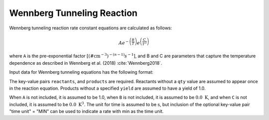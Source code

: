 Wennberg Tunneling Reaction
===========================

Wennberg tunneling reaction rate constant equations are calculated as follows:

.. math::

   Ae^{-\left(\frac{B}{T}\right)}e^{\left(\frac{C}{T^3}\right)}

where ``A`` is the pre-exponential factor
:math:`[(\# \mathrm{cm}^{-3})^{-(n-1)} s^{-1}]`,
and B and C are parameters that capture the temperature
dependence as described in Wennberg et al. (2018) :cite:`Wennberg2018`.

Input data for Wennberg tunneling equations has the following format:

.. tab-set::

    .. tab-item:: YAML

        .. code-block:: yaml

            type: WENNBERG_TUNNELING
            A: 123.45
            B: 1200.0
            C: 1.0e8
            time unit: MIN
            reactants:
                spec1: {}
                spec2:
                    qty: 2
            products:
                spec3: {}
                spec4:
                    yield: 0.65

    .. tab-item:: JSON

        .. code-block:: json

            {
                "type" : "WENNBERG_TUNNELING",
                "A" : 123.45,
                "B"  : 1200.0,
                "C"  : 1.0e8,
                "time unit" : "MIN",
                "reactants" : {
                    "spec1" : {},
                    "spec2" : { "qty" : 2 }
                },
                "products" : {
                    "spec3" : {},
                    "spec4" : { "yield" : 0.65 }
                }
            }

The key-value pairs ``reactants``, and ``products`` are required. Reactants
without a ``qty`` value are assumed to appear once in the reaction equation.
Products without a specified ``yield`` are assumed to have a yield of
1.0.

When ``A`` is not included, it is assumed to be 1.0, when ``B`` is not
included, it is assumed to be :math:`0.0\ \mathrm{K}`, and when ``C`` is not included, it is
assumed to be :math:`0.0\ \mathrm{K}^3`.
The unit for time is assumed to be :math:`\mathrm{s}`, but inclusion of the optional
key-value pair "time unit" = "MIN" can be used to indicate a rate
with min as the time unit.
